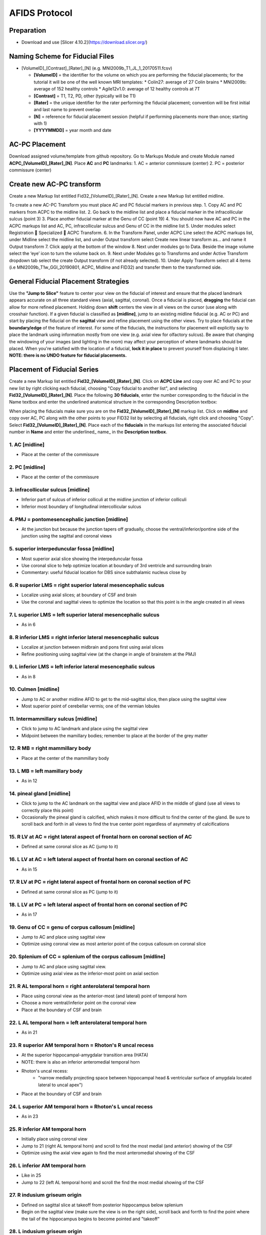 ==============
AFIDS Protocol
==============

Preparation
-----------
* Download and use [Slicer 4.10.2](https://download.slicer.org/)

Naming Scheme for Fiducial Files
--------------------------------
* [VolumeID]_[Contrast]_[Rater]_[N] (e.g. MNI2009b_T1_JL_1_20170511.fcsv)

  * **[VolumeID]** = the identifier for the volume on which you are performing the fiducial placements; for the tutorial it will be one of the well known MRI templates:
    * Colin27: average of 27 Colin brains
    * MNI2009b: average of 152 healthy controls 
    * Agile12v1.0: average of 12 healthy controls at 7T
  * **[Contrast]** = T1, T2, PD, other (typically will be T1)
  * **[Rater]** = the unique identifier for the rater performing the fiducial placement; convention will be first initial and last name to prevent overlap
  * **[N]** = reference for fiducial placement session (helpful if performing placements more than once; starting with 1)
  * **[YYYYMMDD]** = year month and date

AC-PC Placement
---------------
Download assigned volume/template from github repository.
Go to Markups Module and create Module named **ACPC_[VolumeID]_[Rater]_[N]**. Place **AC** and **PC** landmarks:
1. AC = anterior commissure (center)
2. PC = posterior commissure (center)

Create new AC-PC transform
--------------------------
Create a new Markup list entitled Fid32_[VolumeID]_[Rater]_[N].
Create a new Markup list entitled midline.

To create a new AC-PC Transform you must place AC and PC fiducial markers in previous step. 
1. Copy AC and PC markers from ACPC to the midline list.
2. Go back to the midline list and place a fiducial marker in the infracollicular sulcus (point 3)
3. Place another fiducial marker at the Genu of CC (point 19)
4. You should now have AC and PC in the ACPC markups list and AC, PC, infracollicular sulcus and Genu of CC in the midline list
5. Under modules select Registration  Specialized  ACPC Transform. 
6. In the Transform Panel, under ACPC Line select the ACPC markups list, under Midline select the midline list, and under Output transform select Create new linear transform as… and name it Output transform
7. Click apply at the bottom of the window
8. Next under modules go to Data. Beside the image volume select the ‘eye’ icon to turn the volume back on.
9. Next under Modules go to Transforms and under Active Transform dropdown tab select the create Output transform (if not already selected). 
10. Under Apply Transform select all 4 items (i.e MNI2009b_T1w_GGl_20190801, ACPC, Midline and FID32) and transfer them to the transformed side. 


General Fiducial Placement Strategies
-------------------------------------
Use the **"Jump to Slice"** feature to center your view on the fiducial of interest and ensure that the placed landmark appears accurate 
on all three standard views (axial, sagittal, coronal). Once a fiducial is placed, **dragging** the fiducial can allow for more refined 
placement. Holding down **shift** centers the view in all views on the cursor (use along with crosshair function). If a given fiducial 
is classified as **[midline]**, jump to an existing midline fiducial (e.g. AC or PC) and start by placing the fiducial on the 
**sagittal** view and refine placement using the other views. Try to place fiducials at the **boundary/edge** of the feature of 
interest. For some of the fiducials, the instructions for placement will explicitly say to place the landmark using information mostly 
from one view (e.g. axial view for olfactory sulcus). Be aware that changing the windowing of your images (and lighting in the room) may 
affect your perception of where landmarks should be placed. When you're satisfied with the location of a fiducial, **lock it in place** 
to prevent yourself from displacing it later. **NOTE: there is no UNDO feature for fiducial placements.**


Placement of Fiducial Series
----------------------------
Create a new Markup list entitled **Fid32_[VolumeID]_[Rater]_[N]**. Click on **ACPC Line** and copy over AC and PC to your new list by 
right clicking each fiducial, choosing "Copy fiducial to another list", and selecting **Fid32_[VolumeID]_[Rater]_[N]**. Place the 
following **30 fiducials**, enter the number corresponding to the fiducial in the Name textbox and enter the underlined anatomical 
structure in the corresponding Description textbox:

When placing the fiducials make sure you are on the **Fid32_[VolumeID]_[Rater]_[N]** markup list. Click on **midline** and copy over AC, PC along with the other points to your FID32 list by selecting all fiducials, right click and choosing "Copy”. Select **Fid32_[VolumeID]_[Rater]_[N]**. Place each of the **fiducials** in the markups list entering the associated fiducial number in **Name** and enter the underlined_ name_ in the **Description textbox**.

1. AC [midline]
###############
* Place at the center of the commissure

.. image:: images/01_AC.png
	:align: center
	:alt: 01. Anterior Commissure

2. PC [midline]
###############
* Place at the center of the commissure

.. image:: images/02_PC.png
	:align: center
	:alt: 02. Posterior Commissure

3. infracollicular sulcus [midline]
###################################
* Inferior part of sulcus of inferior colliculi at the midline junction of inferior colliculi
* Inferior most boundary of longitudinal intercollicular sulcus

.. image:: images/03_InfracollicularSulcus.png
	:align: center
	:alt: 03. Infracollicular Sulcus

4. PMJ = pontomesencephalic junction [midline]
##############################################
* At the junction but because the junction tapers off gradually, choose the ventral/inferior/pontine side of the junction using the sagittal and coronal views

.. image:: images/04_PMJ.png
	:align: center
	:alt: 04. Pontomesencephalic Junction

5. superior interpeduncular fossa [midline]
###########################################
* Most superior axial slice showing the interpeduncular fossa
* Use coronal slice to help optimize location at boundary of 3rd ventricle and surrounding brain
* Commentary: useful fiducial location for DBS since subthalamic nucleus close by

.. image:: images/05_SIPF.png
	:align: center
	:alt: 05. Superior Interpeduncular Fossa
	
6. R superior LMS = right superior lateral mesencephalic sulcus
###############################################################

* Localize using axial slices; at boundary of CSF and brain
* Use the coronal and sagittal views to optimize the location so that this point is in the angle created in all views

.. image:: images/06_RSLMS.png
	:align: center
	:alt: 06. Right Superior Lateral Mesencephalic Sulcus
	  
7. L superior LMS = left superior lateral mesencephalic sulcus
###############################################################

* As in 6

.. image:: images/07_LSLMS.png
	:align: center
	:alt: 07. Left Superior Lateral Mesencephalic Sulcus

8. R inferior LMS = right inferior lateral mesencephalic sulcus
###############################################################

* Localize at junction between midbrain and pons first using axial slices
* Refine positioning using sagittal view (at the change in angle of brainstem at the PMJ)

.. image:: images/08_RILMS.png
	:align: center
	:alt: 08. Right Inferior Lateral Mesencephalic Sulcus
  
9. L inferior LMS = left inferior lateral mesencephalic sulcus
##############################################################

* As in 8

.. image:: images/09_LILMS.png
	:align: center
	:alt: 09. Left Inferior Lateral Mesencephalic Sulcus
	
10. Culmen [midline]
####################

* Jump to AC or another midline AFID to get to the mid-sagittal slice, then place using the sagittal view
* Most superior point of cerebellar vermis; one of the vermian lobules

.. image:: images/10_culmen.png
	:align: center
	:alt: 10. Culmen
	  
11. Intermammillary sulcus [midline]
####################################

* Click to jump to AC landmark and place using the sagittal view 
* Midpoint between the mamillary bodies; remember to place at the border of the grey matter

.. image:: images/11_IMS.png
	:align: center
	:alt: 11. Intermammillary sulcus
  
12. R MB = right mammillary body
################################

* Place at the center of the mammillary body

.. image:: images/12_RMB.png
	:align: center
	:alt: 12. Right Mammillary body
	
13. L MB = left mamillary body
##############################

* As in 12

.. image:: images/13_LMB.png
	:align: center
	:alt: 13. Left Mammillary body
	
14. pineal gland [midline]
##########################

* Click to jump to the AC landmark on the sagittal view and place AFID in the middle of gland (use all views to correctly place this point)
* Occasionally the pineal gland is calcified, which makes it more difficult to find the center of the gland. Be sure to scroll back and forth in all views to find the true center point regardless of asymmetry of calcifications

.. image:: images/14_PG.png
	:align: center
	:alt: 14. Pineal Gland
	
15. R LV at AC = right lateral aspect of frontal horn on coronal section of AC
##############################################################################

* Defined at same coronal slice as AC (jump to it)

.. image:: images/15_RLVAC.png
	:align: center
	:alt: 15. Right Lateral Aspect of Frontal Horn on Coronal Section of AC
  
16. L LV at AC = left lateral aspect of frontal horn on coronal section of AC
#############################################################################

* As in 15

.. image:: images/16_LLVAC.png
	:align: center
	:alt: 16. Left Lateral Aspect of Frontal Horn on Coronal Section of AC

17. R LV at PC = right lateral aspect of frontal horn on coronal section of PC
##############################################################################

* Defined at same coronal slice as PC (jump to it)

.. image:: images/17_RLVPC.png
	:align: center
	:alt: 17. Right Lateral Aspect of Frontal Horn on Coronal Section of PC

18. L LV at PC = left lateral aspect of frontal horn on coronal section of PC
#############################################################################

* As in 17

.. image:: images/18_LLVPC.png
	:align: center
	:alt: 18. Left Lateral Aspect of Frontal Horn on Coronal Section of PC

19. Genu of CC = genu of corpus callosum [midline]
##################################################

* Jump to AC and place using sagittal view
* Optimize using coronal view as most anterior point of the corpus callosum on coronal slice

.. image:: images/19_Genu.png
	:align: center
	:alt: 19. Genu of Corpus Callosum
 
20. Splenium of CC = splenium of the corpus callosum [midline]
##############################################################

* Jump to AC and place using sagittal view.
* Optimize using axial view as the inferior-most point on axial section

.. image:: images/20_splenium.png
	:align: center
	:alt: 20. Splenium of Corpus Callosum
  
21. R AL temporal horn = right anterolateral temporal horn
##########################################################

* Place using coronal view as the anterior-most (and lateral) point of temporal horn
* Choose a more ventral/inferior point on the coronal view
* Place at the boundary of CSF and brain

.. image:: images/21_RALTH.png
	:align: center
	:alt: 21. Right Anterolateral Temporal Horn
  
22. L AL temporal horn = left anterolateral temporal horn
#########################################################

* As in 21

.. image:: images/22_LALTH.png
	:align: center
	:alt: 22. Left Anterolateral Temporal Horn
	
23. R superior AM temporal horn = Rhoton's R uncal recess
#########################################################

* At the superior hippocampal-amygdalar transition area (HATA)
* NOTE: there is also an inferior anteromedial temporal horn
* Rhoton's uncal recess:
	* "narrow medially projecting space between hippocampal head & ventricular surface of amygdala located lateral to uncal apex")
* Place at the boundary of CSF and brain

.. image:: images/23_RSAMTH.png
	:align: center
	:alt: 23. R superior AM temporal horn
	  
24. L superior AM temporal horn = Rhoton's L uncal recess
#########################################################

* As in 23

.. image:: images/24_LSAMTH.png
	:align: center
	:alt: 24. L superior AM temporal horn

25. R inferior AM temporal horn
###############################

* Initially place using coronal view
* Jump to 21 (right AL temporal horn) and scroll to find the most medial (and anterior) showing of the CSF
* Optimize using the axial view again to find the most anteromedial showing of the CSF

.. image:: images/25_RIAMTH.png
	:align: center
	:alt: 25. R inferior AM temporal horn
  
26. L inferior AM temporal horn
###############################

* Like in 25
* Jump to 22 (left AL temporal horn) and scroll the find the most medial showing of the CSF

.. image:: images/26_LIAMTH.png
	:align: center
	:alt: 26. L inferior AM temporal horn
	
27. R indusium griseum origin
#############################

* Defined on sagittal slice at takeoff from posterior hippocampus below splenium
* Begin on the sagittal view (make sure the view is on the right side), scroll back and forrth to find the point where the tail of the hippocampus begins to become pointed and "takeoff"

.. image:: images/27_RIGO.png
	:align: center
	:alt: 27. R indusium griseum origin
  
28. L indusium griseum origin
#############################

* As in 27

.. image:: images/28_LIGO.png
	:align: center
	:alt: 28. L indusium griseum origin

29. R ventral occipital horn
############################

* Defined on ventral/inferior portion of last visible coronal slice with occipital horn
* If it is hard to see on the coronal view then you can make the first placement using the axial view (make sure the view is on the right side of the brain).
* Optimize using other views

.. image:: images/29_RVOH.png
	:align: center
	:alt: 29. R ventral occipital horn
  
30. L ventral occipital horn
############################
* As in 29

.. image:: images/30_LVOH.png
	:align: center
	:alt: 30. L ventral occipital horn

31. R olfactory sulcal fundus
#############################

* Sulcal fundus = at depth of sulcus and boundary of gray matter-white matter
* Posterior and most superior portion visible on axial slice

.. image:: images/31_ROSF.png
	:align: center
	:alt: 31. R olfactory sulcal fundus
	  
32. L olfactory sulcal fundus
#############################

* As in 31

.. image:: images/32_LOSF.png
	:align: center
	:alt: 32. L olfactory sulcal fundus	
	
	
	
	
	
	
	
	
	
	
	
	
	
	
	
	
	
	
	
	
	
	
